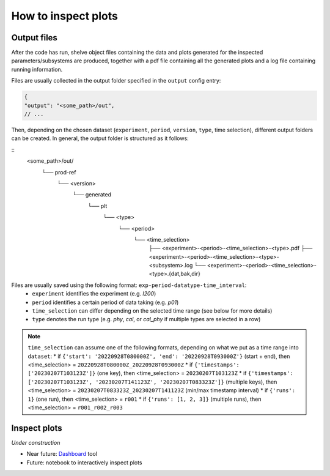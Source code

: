 How to inspect plots
====================

Output files
------------

After the code has run, shelve object files containing the data and plots generated for the inspected parameters/subsystems
are produced, together with a pdf file containing all the generated plots and a log file containing running information.

Files are usually collected in the output folder specified in the ``output`` config entry:

.. code-block:: json

  {
  "output": "<some_path>/out",
  // ...

Then, depending on the chosen dataset (``experiment``, ``period``, ``version``, ``type``, time selection),
different output folders can be created. In general, the output folder is structured as it follows:

::
  <some_path>/out/
    └── prod-ref
      └── <version>
        └── generated
          └── plt
            └── <type>
              └── <period>
                └── <time_selection>
                  ├── <experiment>-<period>-<time_selection>-<type>.pdf
                  ├── <experiment>-<period>-<time_selection>-<type>-<subsystem>.log
                  └── <experiment>-<period>-<time_selection>-<type>.{dat,bak,dir}


Files are usually saved using the following format: ``exp-period-datatype-time_interval``:
  * ``experiment`` identifies the experiment (e.g. *l200*)
  * ``period`` identifies a certain period of data taking (e.g. *p01*)
  * ``time_selection`` can differ depending on the selected time range (see below for more details)
  * ``type`` denotes the run type (e.g. *phy*, *cal*, or *cal_phy* if multiple types are selected in a row)

.. note::
  ``time_selection`` can assume one of the following formats, depending on what we put as a time range into ``dataset``:
  * if ``{'start': '20220928T080000Z', 'end': '20220928T093000Z'}`` (start + end), then <time_selection> = ``20220928T080000Z_20220928T093000Z``
  * if ``{'timestamps': ['20230207T103123Z']}`` (one key), then <time_selection> = ``20230207T103123Z``
  * if ``{'timestamps': ['20230207T103123Z', '20230207T141123Z', '20230207T083323Z']}`` (multiple keys), then <time_selection> = ``20230207T083323Z_20230207T141123Z`` (min/max timestamp interval)
  * if ``{'runs': 1}`` (one run), then <time_selection> = ``r001``
  * if ``{'runs': [1, 2, 3]}`` (multiple runs), then <time_selection> = ``r001_r002_r003``


Inspect plots
-------------

*Under construction*

* Near future: `Dashboard <https://legend-exp.atlassian.net/wiki/spaces/LEGEND/pages/637861889/Monitoring+Dashboard+Manual>`_ tool
* Future: notebook to interactively inspect plots